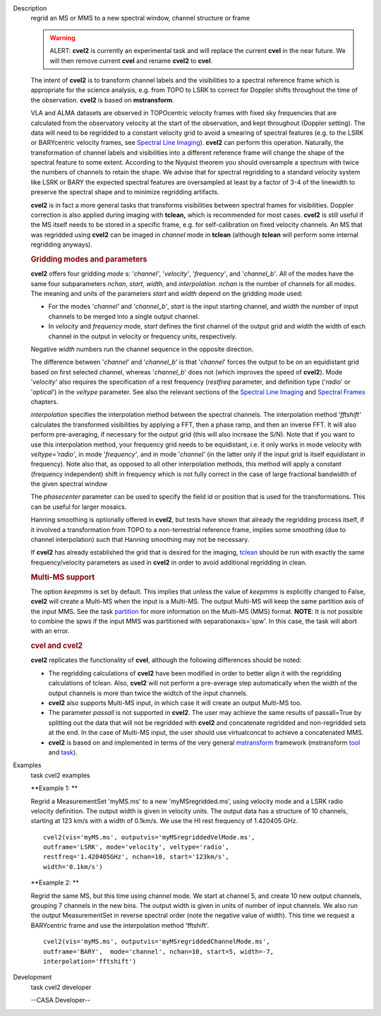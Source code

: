 

.. _Description:

Description
   regrid an MS or MMS to a new spectral window, channel structure or
   frame
   
   .. warning:: ALERT: **cvel2** is currently an experimental task and will
      replace the current **cvel** in the near future. We will then
      remove current **cvel** and rename **cvel2** to **cvel**.
   
   The intent of **cvel2** is to transform channel labels and the
   visibilities to a spectral reference frame which is appropriate
   for the science analysis, e.g. from TOPO to LSRK to correct for
   Doppler shifts throughout the time of the observation. **cvel2**
   is based on **mstransform**.
   
   VLA and ALMA datasets are observed in TOPOcentric velocity frames
   with fixed sky frequencies that are calculated from the
   observatory velocity at the start of the observation, and kept
   throughout (Doppler setting). The data will need to be regridded
   to a constant velocity grid to avoid a smearing of spectral
   features (e.g. to the LSRK or BARYcentric velocity frames,
   see `Spectral Line
   Imaging <https://casa.nrao.edu/casadocs-devel/stable/imaging/synthesis-imaging/spectral-line-imaging>`__).
   **cvel2** can perform this operation. Naturally, the
   transformation of channel labels and visibilities into a different
   reference frame will change the shape of the spectral feature to
   some extent. According to the Nyquist theorem you should
   oversample a spectrum with twice the numbers of channels to retain
   the shape. We advise that for spectral regridding to a standard
   velocity system like LSRK or BARY the expected spectral features
   are oversampled at least by a factor of 3-4 of the linewidth to
   preserve the spectral shape and to minimize regridding artifacts. 
   
   **cvel2** is in fact a more general tasks that
   transforms visibilities between spectral frames for
   visibilities. Doppler correction is also applied during imaging
   with **tclean,** which is recommended for most cases. **cvel2** is
   still useful if the MS itself needs to be stored in a specific
   frame, e.g. for self-calibration on fixed velocity channels. An MS
   that was regridded using **cvel2** can be imaged in *channel* mode
   in **tclean** (although **tclean** will perform some internal
   regridding anyways). 
   
   .. rubric:: Gridding modes and parameters
      
   
   **cvel2** offers four gridding *mode* s: '*channel'*,
   '*velocity'*, '*frequency'*, and '*channel_b'*. All of the modes
   have the same four subparameters *nchan*, *start*, *width*, and
   *interpolation*.  *nchan* is the number of channels for all modes.
   The meaning and units of the parameters *start* and *width* depend
   on the gridding mode used:
   
   -  For the modes '*channel'* and '*channel_b'*, *start* is the
      input starting channel, and *width* the number of input
      channels to be merged into a single output channel.
   -  In *velocity* and *frequency* mode, *start* defines the first
      channel of the output grid and *width* the width of each
      channel in the output in velocity or frequency units,
      respectively.
   
   Negative *width* numbers run the channel sequence in the opposite
   direction.
   
   The difference between '*channel*' and '*channel_b*' is that
   '*channel*' forces the output to be on an equidistant grid based
   on first selected channel, whereas '*channel_b*' does not (which
   improves the speed of **cvel2**). Mode '*velocity'* also requires
   the specification of a rest frequency (*restfreq* parameter,
   and definition type ('*radio*' or '*optical*') in the
   *veltype* parameter. See also the relevant sections of the
   `Spectral Line
   Imaging <https://casa.nrao.edu/casadocs-devel/stable/imaging/synthesis-imaging/spectral-line-imaging>`__ and
   `Spectral
   Frames <https://casa.nrao.edu/casadocs-devel/stable/memo-series/reference-material/spectral-frames>`__ chapters. 
   
   *interpolation* specifies the interpolation method between the
   spectral channels. The interpolation method '*fftshift'*
   calculates the transformed visibilities by applying a FFT, then a
   phase ramp, and then an inverse FFT. It will also perform
   pre-averaging, if necessary for the output grid (this will also
   increase the S/N). Note that if you want to use this interpolation
   method, your frequency grid needs to be equidistant, i.e. it only
   works in mode velocity with *veltype='radio'*, in mode
   '*frequency'*, and in mode '*channel'* (in the latter only if the
   input grid is itself equidistant in frequency). Note also that, as
   opposed to all other interpolation methods, this method will apply
   a constant (frequency independent) shift in frequency which is not
   fully correct in the case of large fractional bandwidth of the
   given spectral window
   
   The *phasecenter* parameter can be used to specify the field id or
   position that is used for the transformations. This can be useful
   for larger mosaics.
   
   Hanning smoothing is optionally offered in **cvel2**, but tests
   have shown that already the regridding process itself, if it
   involved a transformation from TOPO to a non-terrestrial reference
   frame, implies some smoothing (due to channel interpolation) such
   that Hanning smoothing may not be necessary.
   
   If **cvel2** has already established the grid that is desired for
   the imaging,
   `tclean <https://casa.nrao.edu/casadocs-devel/stable/global-task-list/task_tclean>`__
   should be run with exactly the same frequency/velocity parameters
   as used in **cvel2** in order to avoid additional regridding in
   clean.
   
   .. rubric:: Multi-MS support
      
   
   The option *keepmms* is set by default. This implies that unless
   the value of *keepmms* is explicitly changed to False, **cvel2**
   will create a Multi-MS when the input is a Multi-MS. The output
   Multi-MS will keep the same partition axis of the input MMS. See
   the task
   `partition <https://casa.nrao.edu/casadocs-devel/stable/global-task-list/task_partition>`__
   for more information on the Multi-MS (MMS) format. **NOTE**: It is
   not possible to combine the spws if the input MMS was partitioned
   with separationaxis='spw'. In this case, the task will abort with
   an error.
   
   .. rubric:: cvel and cvel2
      
   
   **cvel2** replicates the functionality of **cvel**, although the
   following differences should be noted:
   
   -  The regridding calculations of **cvel2** have been modified in
      order to better align it with the regridding calculations of
      tclean. Also, **cvel2** will not perform a pre-average step
      automatically when the width of the output channels is more
      than twice the widtch of the input channels.
   -  **cvel2** also supports Multi-MS input, in which case it will
      create an output Multi-MS too.
   -  The parameter *passall* is not supported in **cvel2**. The user
      may achieve the same results of passall=True by splitting out
      the data that will not be regridded with **cvel2** and
      concatenate regridded and non-regridded sets at the end. In the
      case of Multi-MS input, the user should use virtualconcat to
      achieve a concatenated MMS.
   -  **cvel2** is based on and implemented in terms of the very
      general
      `mstransform <https://casa.nrao.edu/casadocs-devel/stable/global-task-list/task_mstransform>`__
      framework (mstransform
      `tool <https://casa.nrao.edu/casadocs-devel/stable/global-tool-list/tool_mstransformer>`__
      and
      `task <https://casa.nrao.edu/casadocs-devel/stable/global-task-list/task_mstransform>`__).
   

.. _Examples:

Examples
   task cvel2 examples
   
   **Example 1: **
   
   Regrid a MeasurementSet 'myMS.ms'  to a new 'myMSregridded.ms',
   using velocity mode and a LSRK radio velocity definition.  The
   output width is given in velocity units. The output data has a
   structure of 10 channels, starting at 123 km/s with a width of
   0.1km/s. We use the HI rest frequency of 1.420405 GHz. 
   
   ::
   
      cvel2(vis='myMS.ms', outputvis='myMSregriddedVelMode.ms',
      outframe='LSRK', mode='velocity', veltype='radio',
      restfreq='1.420405GHz', nchan=10, start='123km/s',
      width='0.1km/s')
   
   **Example 2: **
   
   Regrid the same MS, but this time using channel mode. We start at
   channel 5, and create 10 new output channels, grouping 7 channels
   in the new bins. The output width is given in units of number of
   input channels. We also run the output MeasurementSet in reverse
   spectral order (note the negative value of width). This time we
   request a BARYcentric frame and use the interpolation method
   'fftshift'.
   
   ::
   
      cvel2(vis='myMS.ms', outputvis='myMSregriddedChannelMode.ms',
      outframe='BARY',  mode='channel', nchan=10, start=5, width=-7,
      interpolation='fftshift')
   

.. _Development:

Development
   task cvel2 developer
   
   --CASA Developer--
   
   
